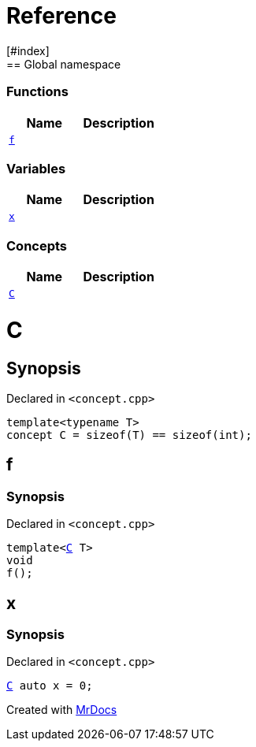 = Reference
:mrdocs:
[#index]
== Global namespace

=== Functions
[cols=2]
|===
| Name | Description 

| <<#f,`f`>> 
| 
    
|===
=== Variables
[cols=2]
|===
| Name | Description 

| <<#x,`x`>> 
| 
    
|===
=== Concepts
[cols=2]
|===
| Name | Description 

| <<#C,`C`>> 
| 
    
|===

[#C]
= C



== Synopsis

Declared in `<pass:[concept.cpp]>`

[source,cpp,subs="verbatim,macros,-callouts"]
----
template<typename T>
concept C = pass:[sizeof(T) == sizeof(int)];
----


[#f]
== f



=== Synopsis

Declared in `<pass:[concept.cpp]>`

[source,cpp,subs="verbatim,macros,-callouts"]
----
template<<<#C,C>> T>
void
f();
----








[#x]
== x



=== Synopsis

Declared in `<pass:[concept.cpp]>`

[source,cpp,subs="verbatim,macros,-callouts"]
----
<<#C,C>> auto x = 0;
----




[.small]#Created with https://www.mrdocs.com[MrDocs]#
